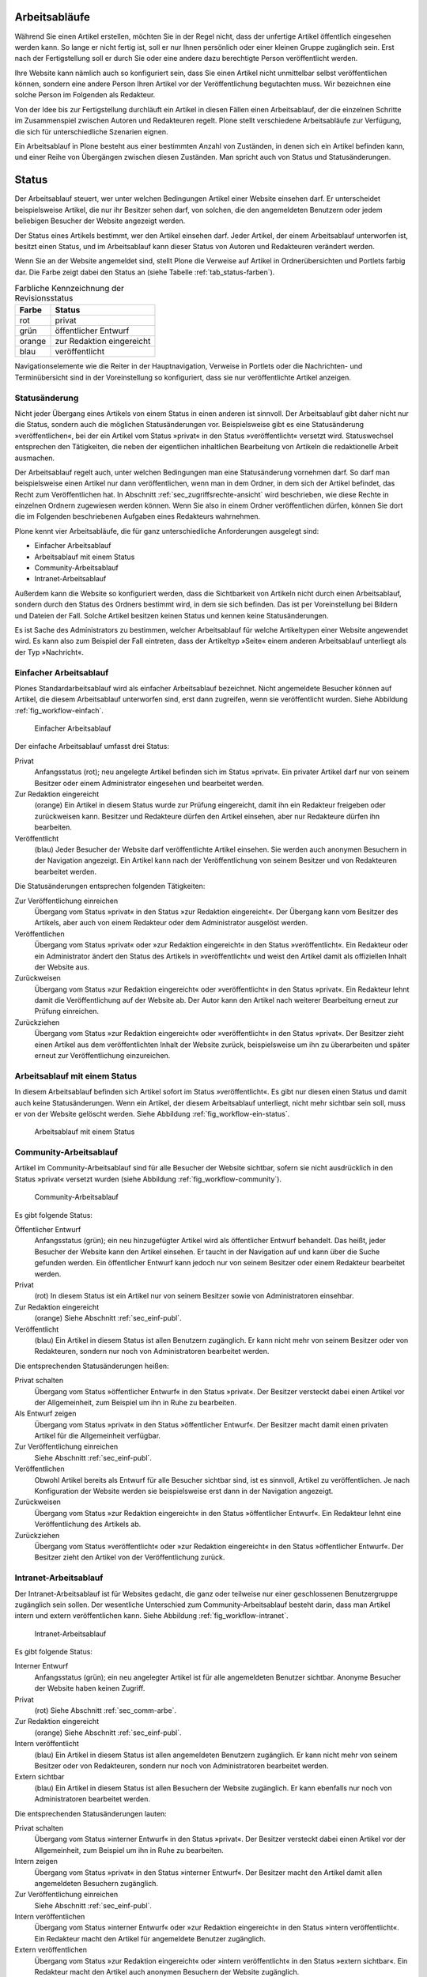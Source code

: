 .. _sec_workflow:

================
 Arbeitsabläufe
================

Während Sie einen Artikel erstellen, möchten Sie in der Regel nicht,
dass der unfertige Artikel öffentlich eingesehen werden kann. So lange
er nicht fertig ist, soll er nur Ihnen persönlich oder einer kleinen
Gruppe zugänglich sein. Erst nach der Fertigstellung soll er
durch Sie oder eine andere dazu berechtigte Person veröffentlicht werden.

Ihre Website kann nämlich auch so konfiguriert sein, dass Sie einen
Artikel nicht unmittelbar selbst veröffentlichen können, sondern eine
andere Person Ihren Artikel vor der Veröffentlichung begutachten
muss. Wir bezeichnen eine solche Person im Folgenden als Redakteur.

Von der Idee bis zur Fertigstellung durchläuft ein Artikel in diesen Fällen
einen Arbeitsablauf, der die einzelnen Schritte im Zusammenspiel zwischen
Autoren und Redakteuren regelt. Plone stellt verschiedene Arbeitsabläufe zur
Verfügung, die sich für unterschiedliche Szenarien eignen.

Ein Arbeitsablauf in Plone besteht aus einer bestimmten Anzahl von Zuständen,
in denen sich ein Artikel befinden kann, und einer Reihe von Übergängen
zwischen diesen Zuständen. Man spricht auch von Status und Statusänderungen.

.. _sec_status:

========
 Status
========

Der Arbeitsablauf steuert, wer unter welchen Bedingungen Artikel einer
Website einsehen darf. Er unterscheidet beispielsweise Artikel, die
nur ihr Besitzer sehen darf, von solchen, die den angemeldeten
Benutzern oder jedem beliebigen Besucher der Website angezeigt werden.

Der Status eines Artikels bestimmt, wer den Artikel einsehen
darf. Jeder Artikel, der einem Arbeitsablauf unterworfen ist, besitzt
einen Status, und im Arbeitsablauf kann dieser Status von Autoren und
Redakteuren verändert werden.

Wenn Sie an der Website angemeldet sind, stellt Plone die Verweise auf
Artikel in Ordnerübersichten und Portlets farbig dar. Die Farbe zeigt
dabei den Status an (siehe Tabelle :ref:`tab_status-farben`).

.. _tab_status-farben:

.. table:: Farbliche Kennzeichnung der Revisionsstatus

   ======    =========================
   Farbe     Status
   ======    =========================
   rot	     privat
   grün	     öffentlicher Entwurf
   orange    zur Redaktion eingereicht
   blau	     veröffentlicht
   ======    =========================

Navigationselemente wie die Reiter in der Hauptnavigation, Verweise in
Portlets oder die Nachrichten- und Terminübersicht sind in der
Voreinstellung so konfiguriert, dass sie nur veröffentlichte Artikel
anzeigen.

Statusänderung
==============

Nicht jeder Übergang eines Artikels von einem Status in einen anderen
ist sinnvoll. Der Arbeitsablauf gibt daher nicht nur die Status,
sondern auch die möglichen Statusänderungen vor. Beispielsweise gibt
es eine Statusänderung »veröffentlichen«, bei der ein Artikel vom
Status »privat« in den Status »veröffentlicht« versetzt
wird. Statuswechsel entsprechen den Tätigkeiten, die neben der
eigentlichen inhaltlichen Bearbeitung von Artikeln die redaktionelle
Arbeit ausmachen.

Der Arbeitsablauf regelt auch, unter welchen Bedingungen man eine
Statusänderung vornehmen darf. So darf man beispielsweise einen Artikel nur
dann veröffentlichen, wenn man in dem Ordner, in dem sich der Artikel
befindet, das Recht zum Veröffentlichen hat. In
Abschnitt :ref:`sec_zugriffsrechte-ansicht` wird beschrieben, wie diese
Rechte in einzelnen Ordnern zugewiesen werden können. Wenn Sie also in einem
Ordner veröffentlichen dürfen, können Sie dort die im Folgenden beschriebenen
Aufgaben eines Redakteurs wahrnehmen.

Plone kennt vier Arbeitsabläufe, die für ganz unterschiedliche
Anforderungen ausgelegt sind:

* Einfacher Arbeitsablauf
* Arbeitsablauf mit einem Status
* Community-Arbeitsablauf
* Intranet-Arbeitsablauf

Außerdem kann die Website so konfiguriert werden, dass die
Sichtbarkeit von Artikeln nicht durch einen Arbeitsablauf, sondern
durch den Status des Ordners bestimmt wird, in dem sie sich
befinden. Das ist per Voreinstellung bei Bildern und Dateien der
Fall. Solche Artikel besitzen keinen Status und kennen keine
Statusänderungen.

Es ist Sache des Administrators zu bestimmen, welcher Arbeitsablauf
für welche Artikeltypen einer Website angewendet wird. Es kann also
zum Beispiel der Fall eintreten, dass der Artikeltyp »Seite« einem
anderen Arbeitsablauf unterliegt als der Typ »Nachricht«.

.. _sec_einf-publ:

Einfacher Arbeitsablauf
=======================

Plones Standardarbeitsablauf wird als einfacher Arbeitsablauf
bezeichnet.  Nicht angemeldete Besucher können auf Artikel, die diesem
Arbeitsablauf unterworfen sind, erst dann zugreifen, wenn sie
veröffentlicht wurden. Siehe Abbildung :ref:`fig_workflow-einfach`.

.. _fig_workflow-einfach:

.. figure:: ../images/workflow-einfach.*
   :width: 50%

   Einfacher Arbeitsablauf



Der einfache Arbeitsablauf umfasst drei Status:

Privat
  Anfangsstatus (rot); neu angelegte Artikel befinden sich im Status
  »privat«. Ein privater Artikel darf nur von seinem Besitzer oder einem
  Administrator eingesehen und bearbeitet werden.

Zur Redaktion eingereicht
  (orange) Ein Artikel in diesem Status wurde zur Prüfung eingereicht,
  damit ihn ein Redakteur freigeben oder zurückweisen kann. Besitzer
  und Redakteure dürfen den Artikel einsehen, aber nur Redakteure
  dürfen ihn bearbeiten.  

Veröffentlicht 
  (blau) Jeder Besucher der Website darf veröffentlichte
  Artikel einsehen. Sie werden auch anonymen Besuchern in der
  Navigation angezeigt. Ein Artikel kann nach der Veröffentlichung von
  seinem Besitzer und von Redakteuren bearbeitet werden.

Die Statusänderungen entsprechen folgenden Tätigkeiten:


Zur Veröffentlichung einreichen
  Übergang vom Status
  »privat« in den Status »zur Redaktion eingereicht«. Der Übergang kann vom
  Besitzer des Artikels, aber auch von einem Redakteur oder dem Administrator
  ausgelöst werden.

Veröffentlichen
  Übergang vom Status »privat« oder »zur Redaktion
  eingereicht« in den Status »veröffentlicht«. Ein Redakteur oder ein
  Administrator ändert den Status des Artikels in »veröffentlicht« und weist
  den Artikel damit als offiziellen Inhalt der Website aus.

Zurückweisen
  Übergang vom Status »zur Redaktion eingereicht« oder
  »veröffentlicht« in den Status »privat«. Ein Redakteur lehnt damit die
  Veröffentlichung auf der Website ab. Der Autor kann den Artikel nach
  weiterer Bearbeitung erneut zur Prüfung einreichen. 

Zurückziehen
  Übergang vom Status »zur Redaktion eingereicht« oder
  »veröffentlicht« in den Status »privat«. Der Besitzer zieht einen
  Artikel aus dem veröffentlichten Inhalt der Website zurück,
  beispielsweise um ihn zu überarbeiten und später erneut zur
  Veröffentlichung einzureichen.


Arbeitsablauf mit einem Status
==============================

In diesem Arbeitsablauf befinden sich Artikel sofort im Status
»veröffentlicht«. Es gibt nur diesen einen Status und damit auch keine
Statusänderungen. Wenn ein Artikel, der diesem Arbeitsablauf unterliegt, nicht
mehr sichtbar sein soll, muss er von der Website gelöscht werden. Siehe
Abbildung :ref:`fig_workflow-ein-status`.

.. _fig_workflow-ein-status:

.. figure:: ../images/workflow-ein-status.*
   :width: 30%

   Arbeitsablauf mit einem Status

.. _sec_comm-arbe:

Community-Arbeitsablauf
=======================

Artikel im Community-Arbeitsablauf sind für alle Besucher der Website
sichtbar, sofern sie nicht ausdrücklich in den Status »privat« versetzt
wurden (siehe Abbildung :ref:`fig_workflow-community`).

.. _fig_workflow-community:

.. figure:: ../images/workflow-community.*
   :width: 50%

   Community-Arbeitsablauf

Es gibt folgende Status:


Öffentlicher Entwurf
  Anfangsstatus (grün); ein neu hinzugefügter
  Artikel wird als öffentlicher Entwurf behandelt. Das heißt, jeder Besucher
  der Website kann den Artikel einsehen. Er taucht in der Navigation auf und
  kann über die Suche gefunden werden. Ein öffentlicher Entwurf kann jedoch
  nur von seinem Besitzer oder einem Redakteur bearbeitet werden.

Privat
  (rot) In diesem Status ist ein Artikel nur von seinem Besitzer
  sowie von Administratoren einsehbar.

Zur Redaktion eingereicht
  (orange) Siehe Abschnitt :ref:`sec_einf-publ`.

Veröffentlicht
  (blau) Ein Artikel in diesem Status ist allen Benutzern
  zugänglich. Er kann nicht mehr von seinem Besitzer oder von Redakteuren,
  sondern nur noch von Administratoren bearbeitet werden.


Die entsprechenden Statusänderungen heißen:

Privat schalten
  Übergang vom Status »öffentlicher Entwurf« in den
  Status »privat«. Der Besitzer versteckt dabei einen Artikel vor der
  Allgemeinheit, zum Beispiel um ihn in Ruhe zu bearbeiten.

Als Entwurf zeigen
  Übergang vom Status »privat« in den Status
  »öffentlicher Entwurf«. Der Besitzer macht damit einen privaten Artikel
  für die Allgemeinheit verfügbar.

Zur Veröffentlichung einreichen
  Siehe Abschnitt :ref:`sec_einf-publ`.

Veröffentlichen
  Obwohl Artikel bereits als Entwurf für alle Besucher sichtbar sind,
  ist es sinnvoll, Artikel zu veröffentlichen. Je nach Konfiguration
  der Website werden sie beispielsweise erst dann in der Navigation
  angezeigt.

Zurückweisen
  Übergang vom Status »zur Redaktion eingereicht« in den
  Status »öffentlicher Entwurf«. Ein Redakteur lehnt eine Veröffentlichung
  des Artikels ab.

Zurückziehen
  Übergang vom Status »veröffentlicht« oder »zur Redaktion
  eingereicht« in den Status »öffentlicher Entwurf«. Der Besitzer
  zieht den Artikel von der Veröffentlichung zurück.

.. _sec_intr-arbe:

Intranet-Arbeitsablauf
======================

Der Intranet-Arbeitsablauf ist für Websites gedacht, die ganz oder teilweise
nur einer geschlossenen Benutzergruppe zugänglich sein sollen. Der wesentliche
Unterschied zum Community-Arbeitsablauf besteht darin, dass man Artikel
intern und extern veröffentlichen kann. Siehe
Abbildung :ref:`fig_workflow-intranet`.

.. _fig_workflow-intranet:

.. figure:: ../images/workflow-intranet.*
   :width: 70%

   Intranet-Arbeitsablauf

Es gibt folgende Status:

Interner Entwurf
  Anfangsstatus (grün); ein neu angelegter Artikel ist
  für alle angemeldeten Benutzer sichtbar. Anonyme Besucher der Website haben
  keinen Zugriff.

Privat
 (rot) Siehe Abschnitt :ref:`sec_comm-arbe`.

Zur Redaktion eingereicht
 (orange) Siehe Abschnitt :ref:`sec_einf-publ`.

Intern veröffentlicht
  (blau) Ein Artikel in diesem Status ist allen
  angemeldeten Benutzern zugänglich. Er kann nicht mehr von seinem Besitzer
  oder von Redakteuren, sondern nur noch von Administratoren bearbeitet
  werden.

Extern sichtbar
  (blau) Ein Artikel in diesem Status ist allen
  Besuchern der Website zugänglich. Er kann ebenfalls nur noch von
  Administratoren bearbeitet werden.

Die entsprechenden Statusänderungen lauten:

Privat schalten
  Übergang vom Status »interner Entwurf« in den
  Status »privat«. Der Besitzer versteckt dabei einen Artikel vor der
  Allgemeinheit, zum Beispiel um ihn in Ruhe zu bearbeiten.

Intern zeigen
  Übergang vom Status »privat« in den Status »interner
  Entwurf«. Der Besitzer macht den Artikel damit allen angemeldeten Besuchern
  zugänglich.

Zur Veröffentlichung einreichen
  Siehe Abschnitt :ref:`sec_einf-publ`.

Intern veröffentlichen
  Übergang vom Status »interner Entwurf« oder »zur
  Redaktion eingereicht« in den Status »intern veröffentlicht«. Ein Redakteur
  macht den Artikel für angemeldete Benutzer zugänglich.

Extern veröffentlichen
  Übergang vom Status »zur Redaktion eingereicht«
  oder »intern veröffentlicht« in den Status »extern sichtbar«. Ein Redakteur
  macht den Artikel auch anonymen Besuchern der Website zugänglich.

Zurückweisen
  Übergang vom Status »zur Redaktion eingereicht« oder
  »intern veröffentlicht« in den Status »interner Entwurf«. Ein Redakteur
  lehnt eine Veröffentlichung des Artikels ab.

Zurückziehen
  Übergang vom Status »zur Redaktion eingereicht«, »intern
  veröffentlicht« oder »extern sichtbar« in den Status »interner
  Entwurf«. Der Besitzer zieht den Artikel von der Veröffentlichung
  zurück.  

.. _sec_bedienelemente:

Bedienelemente
==============

Statusmenü
----------

Das wichtigste Bedienelement des Arbeitsablaufs
ist das Statusmenü (siehe Abbildung :ref:`fig_workflow`).

.. _fig_workflow:

.. figure:: ../images/workflow.*
   :width: 100%

   Statusmenü

Es gehört zu den Ausklappmenüs, die sich in dem grünen Rahmen um die
Artikelanzeige befinden.

Der Titel des Menüs gibt stets den aktuellen Status des betrachteten Artikels
wieder. Das Menü enthält Einträge für die jeweils möglichen Statuswechsel und
einen Eintrag mit der Bezeichnung »Erweitert«.

Wählen Sie einen der Statuswechsel, so wird der Status des Artikels
unmittelbar geändert, und die Änderung wird in der folgenden Statusmeldung
bestätigt. Die Einträge im Statusmenü haben sich infolge des Statuswechsels
geändert: es sind nun die Tätigkeiten aufgeführt, die Sie mit dem Artikel in
seinem neuen Revisionsstatus ausführen können.

Um zusätzlich zum Statuswechsel das Freigabe- und Ablaufdatum einzustellen
oder einen Kommentar zu speichern, wählen Sie den Eintrag »Erweitert«. Sie
gelangen damit zu dem Formular, das in Abschnitt :ref:`sec_batch-publishing`
beschrieben wird.

Historie der Statusänderungen
-----------------------------

Plone protokolliert für jeden Artikel die Statusänderungen mit den Kommentaren
der Benutzer. Sobald für einen Artikel wenigstens eine Statusänderung oder ein
Kommentar zum Arbeitsablauf vorliegt, können Sie das Protokoll einsehen. In
der Anzeige des Artikels finden Sie dann unten eine ausklappbare Tabelle mit
allen Protokolleinträgen, die mit »Historie« beschriftet ist
(siehe Abbildung :ref:`fig_workflow-historie-eingeklappt`).

.. _fig_workflow-historie-eingeklappt:

.. figure:: ../images/workflow-historie-eingeklappt.*
   :width: 100%

   Ausklappschalter für die Statushistorie

Die Tabelle enthält für jeden Protokolleintrag folgende Angaben (siehe
Abbildung :ref:`fig_workflow-historie`):

.. _fig_workflow-historie:

.. figure:: ../images/workflow-historie.*
   :width: 100%

   Historie der Statusänderungen eines Artikel	s


* Aktion: Bezeichnung des Statuswechsels
* Ausgeführt von: Name des Benutzers, der den Statuswechsel vorgenommen hat
* Datum und Uhrzeit des Statuswechsels
* Kommentar

Dabei ist der Name des Benutzers ein Verweis auf sein Profil in der Website.

.. _sec_revisionsliste:

Revisionsliste
--------------

Die Revisionsliste ist ein Portlet, das Redakteuren eine Liste aller zur
Veröffentlichung eingereichten Artikel anzeigt (siehe
Abbildung :ref:`fig_portlet-revlist`).

.. _fig_portlet-revlist:

.. figure:: ../images/portlet-revlist.*
   :width: 100%

   Portlet »Revisionsliste«


So haben Redakteure einen Überblick über die anstehende Arbeit und können die
zu prüfenden Artikeln direkt aufrufen.

Jeder zu prüfende Artikel ist mit Titel und Datum der letzten Änderung
aufgeführt. Der Titel ist ein Verweis zum Artikel selbst, und ein
Symbol zeigt den Artikeltyp an. Wenn Sie den Mauszeiger über den Titel
halten, sehen Sie zusätzlich die Beschreibung des Artikels.

Die Liste ist nach dem Einreichungsdatum sortiert und beginnt mit dem
Artikel, der bereits am längsten auf die Prüfung wartet.


.. _sec_batch-publishing:

Gleichzeitige Statusänderung mehrerer Artikel
=============================================

Gehören mehrere Artikel inhaltlich zusammen, kann es sinnvoll sein, ihren
Status gemeinsam in einem Arbeitsschritt zu verändern.  Das betrifft
beispielsweise eine Seite mit den darin verwendeten Bildern oder mehrere
Artikel, die gleichzeitig veröffentlicht oder aus dem öffentlichen Angebot
herausgenommen werden sollen.

Sie können in Plone gleichzeitig für mehrere Artikel in einem Ordner
Freigabedatum und Ablaufdatum bearbeiten, Kommentare anfügen und den Status
ändern. Wählen Sie dazu zunächst in der Inhaltsansicht des Ordners die
betreffenden Artikel aus. Unter den Ordneraktionen befindet sich eine mit der
Bezeichnung »Status ändern« (siehe Abbildung :ref:`fig_ordnerinhalt`). Sie
gelangen daraufhin zum Formular für die gemeinsame Statusänderung.

.. _fig_publikationsprozess-1:

.. figure:: ../images/publikationsprozess-1.*
   :width: 100%

   Formular für den Arbeitsablauf, oben

Das erste Formularfeld (siehe Abbildung
:ref:`fig_publikationsprozess-1`) enthält eine Liste mit einem Eintrag
für jeden angekreuzten Artikel. Zu Beginn sind alle Artikel
angekreuzt. Sie können die Menge der tatsächlich betroffenen Artikel
nochmals einschränken, indem Sie Markierungen aus der Liste entfernen.

Falls sich in der Liste mindestens ein Ordner befindet, können Sie
unterhalb der Liste ein Häkchen setzen und die Statusänderung »auf
alle Artikel im Ordner anwenden«. Daraufhin wird der Status aller
Artikel geändert, die in den enthaltenen Ordnern und ihren
Unterordnern liegen. Falls in der Liste kein Ordner ist, wird diese
Option nicht angeboten.

Falls Sie über den Eintrag »Erweitert« im Statusmenü eines einzelnen
Artikels zu diesem Formular gelangt sind, enthält die Liste der
betroffenen Artikel nur einen einzigen Eintrag.

.. _fig_publikationsprozess-2:

.. figure:: ../images/publikationsprozess-2.*
   :width: 100%

   Formular für den Arbeitsablauf, unten

Die nächsten beiden Formularfelder (siehe Abbildung
:ref:`fig_publikationsprozess-2`) dienen der Eingabe von Freigabedatum
und Ablaufdatum. In beiden Fällen können Sie Datum und Uhrzeit
wählen. Für die Auswahl des Datums steht Ihnen ein Kalender zur
Verfügung, den Sie über das Kalendersymbol rechts neben dem
Auswahlfeld für den Tag erreichen. Wenn Sie ein Freigabedatum angeben,
werden die Artikel frühestens ab diesem Zeitpunkt als veröffentlicht
behandelt, auch wenn sie bereits vorher in den Status »veröffentlicht«
gelangen. Wählen Sie ein Ablaufdatum, so werden die Artikel unabhängig
von ihrem Status ab jenem Zeitpunkt nicht mehr als veröffentlicht
behandelt.

Nach den beiden Fristen folgt ein Formularfeld für einen Kommentar,
der in die Statushistorie der Artikel eingefügt wird.

Schließlich bietet dieses Formular eine Auswahl möglicher
Statuswechsel an.  Wählen Sie einen Statuswechsel aus, der für einige
der Artikel nicht möglich ist, so wird er auf die anderen dennoch
angewandt. Sie können jedoch auch die Revisionsstatus aller Artikel
beibehalten, wenn Sie nur die Fristen bearbeiten oder einen Kommentar
eingeben wollen.
